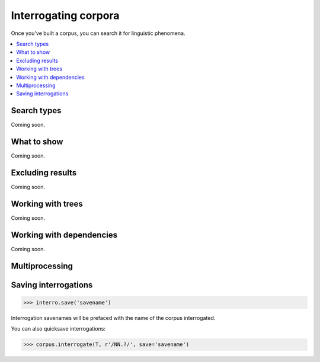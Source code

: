 Interrogating corpora
=====================

Once you've built a corpus, you can search it for linguistic phenomena.

.. contents::
   :local:

Search types
---------------------

Coming soon.

What to show
---------------------

Coming soon.

Excluding results
---------------------


Coming soon.

Working with trees
---------------------

Coming soon.


Working with dependencies
---------------------------

Coming soon.

Multiprocessing
---------------------


Saving interrogations
----------------------

.. code-block:: python

   >>> interro.save('savename')

Interrogation savenames will be prefaced with the name of the corpus interrogated.

You can also quicksave interrogations:

.. code-block:: python

   >>> corpus.interrogate(T, r'/NN.?/', save='savename')
